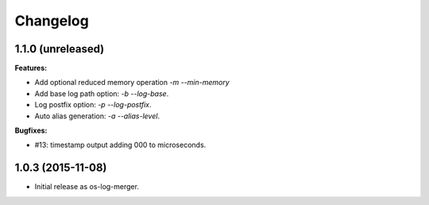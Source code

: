 Changelog
=========

1.1.0 (unreleased)
------------------

**Features:**

- Add optional reduced memory operation `-m` `--min-memory`
- Add base log path option: `-b` `--log-base`.
- Log postfix option: `-p` `--log-postfix`.
- Auto alias generation: `-a` `--alias-level`.

**Bugfixes:**

- #13: timestamp output adding 000 to microseconds.

1.0.3 (2015-11-08)
------------------

- Initial release as os-log-merger.
